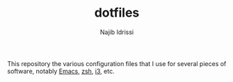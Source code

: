#+TITLE: dotfiles
#+AUTHOR: Najib Idrissi

This repository the various configuration files that I use for several pieces of software, notably [[https://www.gnu.org/software/emacs/][Emacs]], [[https://www.zsh.org/][zsh]], [[https://i3wm.org/][i3]], etc.
